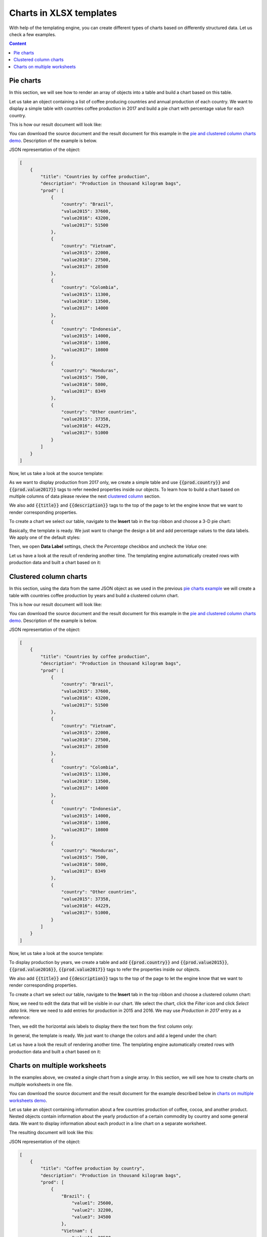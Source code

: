 Charts in XLSX templates
========================

With help of the templating engine, you can create different types of charts based on differently structured data. Let us check a few examples.

.. contents:: Content
    :local:
    :depth: 1

.. _pie-charts:

Pie charts
----------

In this section, we will see how to render an array of objects into a table and build a chart based on this table.

Let us take an object containing a list of coffee producing countries and annual production of each country. We want to display a simple table with countries coffee production in 2017 and build a pie chart with  percentage value for each country.

This is how our result document will look like:

.. image:: ../../_static/img/document-generation/pie-chart-result-small.png
    :alt: Pie chart result

You can download the source document and the result document for this example in the `pie and clustered column charts demo <./demos.html#pie-and-clustered-column-charts>`_. Description of the example is below.

JSON representation of the object:

.. code:: json

    [
        {
            "title": "Countries by coffee production",
            "description": "Production in thousand kilogram bags",
            "prod": [
                {
                    "country": "Brazil",
                    "value2015": 37600,
                    "value2016": 43200,
                    "value2017": 51500
                },
                {
                    "country": "Vietnam",
                    "value2015": 22000,
                    "value2016": 27500,
                    "value2017": 28500
                },
                {
                    "country": "Colombia",
                    "value2015": 11300,
                    "value2016": 13500,
                    "value2017": 14000
                },
                {
                    "country": "Indonesia",
                    "value2015": 14000,
                    "value2016": 11000,
                    "value2017": 10800
                },
                {
                    "country": "Honduras",
                    "value2015": 7500,
                    "value2016": 5800,
                    "value2017": 8349
                },
                {
                    "country": "Other countries",
                    "value2015": 37358,
                    "value2016": 44229,
                    "value2017": 51000
                }
            ]
        }
    ]

Now, let us take a look at the source template:

.. image:: ../../_static/img/document-generation/pie-chart-template.png
    :alt: Pie chart template

As we want to display production from 2017 only, we create a simple table and use :code:`{{prod.country}}` and :code:`{{prod.value2017}}` tags to refer needed properties inside our objects. To learn how to build a chart based on multiple columns of data please review the next `clustered column <./charts.html#clustered-column-charts>`_ section.

We also add :code:`{{title}}` and :code:`{{description}}` tags to the top of the page to let the engine know that we want to render corresponding properties.

To create a chart we select our table, navigate to the **Insert** tab in the top ribbon and choose a 3-D pie chart:

.. image:: ../../_static/img/document-generation/3-D-pie-chart.png
    :alt: Adding 3-D pie chart template

Basically, the template is ready. We just want to change the design a bit and add percentage values to the data labels. We apply one of the default styles:

.. image:: ../../_static/img/document-generation/chart-style.png
    :alt: Apply one of the default styles

Then, we open **Data Label** settings, check the *Percentage* checkbox and uncheck the *Value* one:

.. image:: ../../_static/img/document-generation/pie-chart-data-label-settings.png
    :alt: Data Label settings

Let us have a look at the result of rendering another time. The templating engine automatically created rows with production data and built a chart based on it:

.. image:: ../../_static/img/document-generation/pie-chart-result.png
    :alt: Pie chart result

.. _clustered-column-charts:

Clustered column charts
------------------------

In this section, using the data from the same JSON object as we used in the previous `pie charts example <./charts.html#pie-charts>`_ we will create a table with countries coffee production by years and build a clustered column chart.

This is how our result document will look like:

.. image:: ../../_static/img/document-generation/clustered-columns-chart-result-small.png
    :alt: clustered column result

You can download the source document and the result document for this example in the `pie and clustered column charts demo <./demos.html#pie-and-clustered-column-charts>`_. Description of the example is below.

JSON representation of the object:

.. code:: json

    [
        {
            "title": "Countries by coffee production",
            "description": "Production in thousand kilogram bags",
            "prod": [
                {
                    "country": "Brazil",
                    "value2015": 37600,
                    "value2016": 43200,
                    "value2017": 51500
                },
                {
                    "country": "Vietnam",
                    "value2015": 22000,
                    "value2016": 27500,
                    "value2017": 28500
                },
                {
                    "country": "Colombia",
                    "value2015": 11300,
                    "value2016": 13500,
                    "value2017": 14000
                },
                {
                    "country": "Indonesia",
                    "value2015": 14000,
                    "value2016": 11000,
                    "value2017": 10800
                },
                {
                    "country": "Honduras",
                    "value2015": 7500,
                    "value2016": 5800,
                    "value2017": 8349
                },
                {
                    "country": "Other countries",
                    "value2015": 37358,
                    "value2016": 44229,
                    "value2017": 51000,
                }
            ]
        }
    ]

Now, let us take a look at the source template:

.. image:: ../../_static/img/document-generation/clustered-columns-chart-template.png
    :alt: clustered column chart template

To display production by years, we create a table and add :code:`{{prod.country}}` and :code:`{{prod.value2015}}`, :code:`{{prod.value2016}}`, :code:`{{prod.value2017}}` tags to refer the properties inside our objects.

We also add :code:`{{title}}` and :code:`{{description}}` tags to the top of the page to let the engine know that we want to render corresponding properties.

To create a chart we select our table, navigate to the **Insert** tab in the top ribbon and choose a clustered column chart:

.. image:: ../../_static/img/document-generation/clustered-columns-chart.png
    :alt: Adding clustered column chart template

Now, we need to edit the data that will be visible in our chart. We select the chart, click the *Filter* icon and click *Select data* link. Here we need to add entries for production in 2015 and 2016. We may use *Production in 2017* entry as a reference:

.. image:: ../../_static/img/document-generation/clustered-columns-series.png
    :alt: Adding clustered column series

Then, we edit the horizontal axis labels to display there the text from the first column only:

.. image:: ../../_static/img/document-generation/clustered-columns-label.png
    :alt: Adding clustered column labels

In general, the template is ready. We just want to change the colors and add a legend under the chart:

.. image:: ../../_static/img/document-generation/clustered-columns-legend.png
    :alt: Adding clustered column legend

Let us have a look the result of rendering another time. The templating engine automatically created rows with production data and built a chart based on it:

.. image:: ../../_static/img/document-generation/clustered-columns-chart-result.png
    :alt: clustered column result

.. _charts-on-multiple-worksheets:

Charts on multiple worksheets
-----------------------------

In the examples above, we created a single chart from a single array. In this section, we will see how to create charts on multiple worksheets in one file.

You can download the source document and the result document for the example described below in `charts on multiple worksheets demo <./demos.html#charts-on-multiple-worksheets>`_.

Let us take an object containing information about a few countries production of coffee, cocoa, and another product. Nested objects contain information about the yearly production of a certain commodity by country and some general data. We want to display information about each product in a line chart on a separate worksheet.

The resulting document will look like this:

.. image:: ../../_static/img/document-generation/chart-worksheets-result-small.png
    :alt: Chart worksheet result

JSON representation of the object:

.. code:: json

    [
        {
            "title": "Coffee production by country",
            "description": "Production in thousand kilogram bags",
            "prod": [
                {
                    "Brazil": {
                        "value1": 25600,
                        "value2": 32200,
                        "value3": 34500
                    },
                    "Vietnam": {
                        "value1": 28500,
                        "value2": 18500,
                        "value3": 17500
                    },
                    "Colombia": {
                        "value1": 11300,
                        "value2": 13500,
                        "value3": 14000
                    },
                    "Indonesia": {
                        "value1": 14000,
                        "value2": 11000,
                        "value3": 19800
                    },
                    "IvoryCoast": {
                        "value1": 4100,
                        "value2": 1600,
                        "value3": 8000
                    },
                    "OtherCountries": {
                        "value1": 37358,
                        "value2": 44229,
                        "value3": 51000
                    }
                }
            ]
        },
        {
            "title": "Cocoa production by country",
            "description": "Production in 1000 tonnes",
            "prod": [
                {
                    "Brazil": {
                        "value1": 256,
                        "value2": 140,
                        "value3": 180
                    },
                    "Vietnam": {
                        "value1": 34,
                        "value2": 12,
                        "value3": 6
                    },
                    "Colombia": {
                        "value1": 0,
                        "value2": 0,
                        "value3": 0
                    },
                    "Indonesia": {
                        "value1": 777,
                        "value2": 600,
                        "value3": 500
                    },
                    "IvoryCoast": {
                        "value1": 1345,
                        "value2": 1200,
                        "value3": 1448
                    },
                    "OtherCountries": {
                        "value1": 1834,
                        "value2": 1789,
                        "value3": 1085
                    }
                }
            ]
        },
        {
            "title": "Another commodity production",
            "description": "Production in some units",
            "prod": [
                {
                    "Brazil": {
                        "value1": 106,
                        "value2": 158,
                        "value3": 80
                    },
                    "Vietnam": {
                        "value1": 34,
                        "value2": 56,
                        "value3": 10
                    },
                    "Colombia": {
                        "value1": 33,
                        "value2": 48,
                        "value3": 65
                    },
                    "Indonesia": {
                        "value1": 98,
                        "value2": 105,
                        "value3": 80
                    },
                    "IvoryCoast": {
                        "value1": 23,
                        "value2": 30,
                        "value3": 41
                    },
                    "OtherCountries": {
                        "value1": 151,
                        "value2": 184,
                        "value3": 216
                    }
                }
            ]
        }
    ]

Now, let us take a look at the source template:

.. image:: ../../_static/img/document-generation/chart-worksheets-template-small.png
    :alt: The chart on multiple worksheets template

Just type the :code:`{{title}}` tag into the tab name field. The templating engine is smart enough to understand that it needs to render a separate sheet for each table of data and a chart based on it. The same :code:`{{title}}` tag is also used at the top of the sheet. There it just displays regular bold Excel cell with larger font size.

We created a table containing information about the yearly production of a product by country.

In our template, we can refer properties inside simple objects and collections, as well as properties in nested constructions. To select properties of our objects inside of the array we just used a dot operator. The :code:`{{prod.Brazil.value1}}`, :code:`{{prod.Colombia.value2}}`, :code:`{{prod.Indonesia.value3}}` tags let the engine know that we want to render countries properties.

The templater engine will automatically create a separate table for each product and display each table on a separate sheet.

Now, we select our template table, navigate to the **Insert** tab in the top ribbon and choose a line chart:

.. image:: ../../_static/img/document-generation/line-chart.png
    :alt: Adding a line chart

We need to edit the data that will be visible in our chart. To do that we select the chart, click the *Filer* icon and click *Select data* link:

.. image:: ../../_static/img/document-generation/chart-worksheets-settings.png
    :alt: Chart settings

Basically, the template is ready. We just change the colors and add a legend to the right side the chart.

Let us have a look at the result document another time. The templating engine automatically created tables and charts on separate worksheets:

.. image:: ../../_static/img/document-generation/chart-worksheets-result-small.png
    :alt: Chart worksheet result